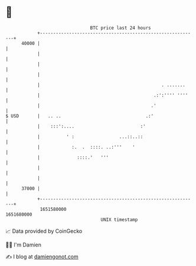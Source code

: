 * 👋

#+begin_example
                                   BTC price last 24 hours                    
               +------------------------------------------------------------+ 
         40000 |                                                            | 
               |                                                            | 
               |                                                            | 
               |                                                            | 
               |                                              . .......     | 
               |                                           .:':'''' ''''    | 
               |                                          .'                | 
   $ USD       |   .. ..                                .:'                 | 
               |    :::':....                         :'                    | 
               |          ' :                 ...::..::                     | 
               |            :.  .  ::::. ..:'''    '                        | 
               |              ::::.'   '''                                  | 
               |                                                            | 
               |                                                            | 
         37000 |                                                            | 
               +------------------------------------------------------------+ 
                1651580000                                        1651680000  
                                       UNIX timestamp                         
#+end_example
📈 Data provided by CoinGecko

🧑‍💻 I'm Damien

✍️ I blog at [[https://www.damiengonot.com][damiengonot.com]]
